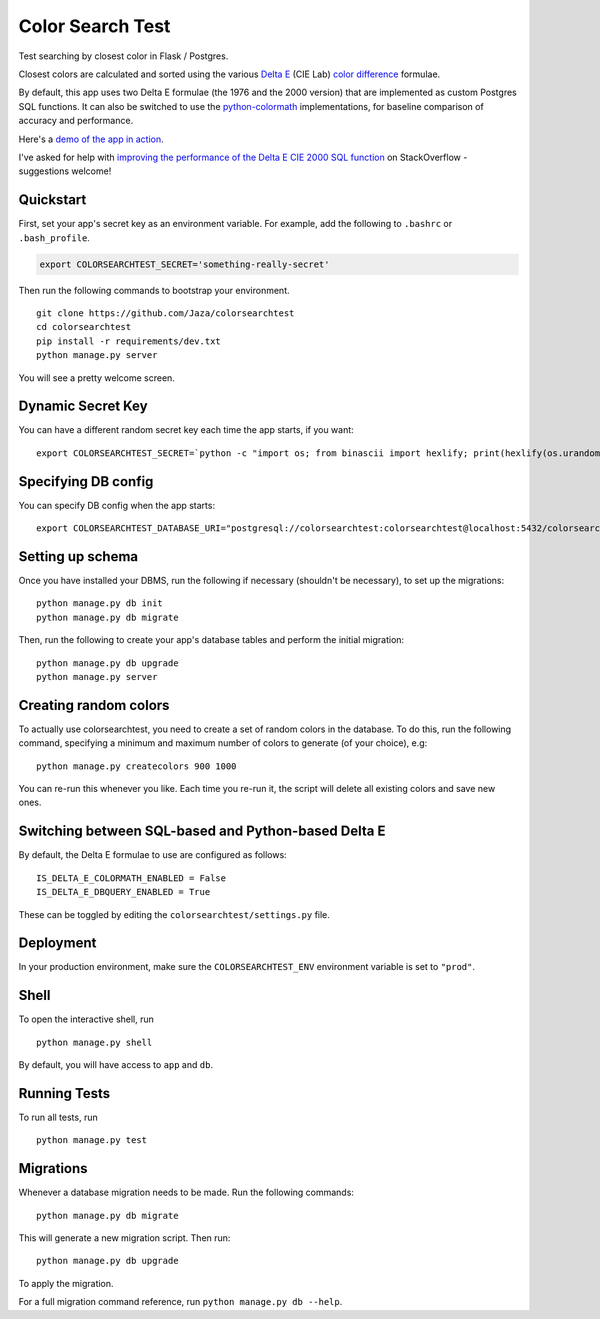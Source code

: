 Color Search Test
=================

Test searching by closest color in Flask / Postgres.

Closest colors are calculated and sorted using the various `Delta E
<http://www.colorwiki.com/wiki/Delta_E:_The_Color_Difference>`_
(CIE Lab) `color difference
<https://en.wikipedia.org/wiki/Color_difference>`_ formulae.

By default, this app uses two Delta E formulae (the 1976 and the 2000
version) that are implemented as custom Postgres SQL functions. It
can also be switched to use the `python-colormath
<https://github.com/gtaylor/python-colormath>`_ implementations, for
baseline comparison of accuracy and performance.

Here's a `demo of the app in action
<https://colorsearchtest.herokuapp.com/>`_.

I've asked for help with `improving the performance of the Delta E CIE 2000 SQL function <http://stackoverflow.com/questions/31798883/performance-of-delta-e-cie-lab-calculating-and-sorting-in-sql>`_ on StackOverflow - suggestions welcome!


Quickstart
----------

First, set your app's secret key as an environment variable. For
example, add the following to ``.bashrc`` or ``.bash_profile``.

.. code-block:: bash

    export COLORSEARCHTEST_SECRET='something-really-secret'


Then run the following commands to bootstrap your environment.


::

    git clone https://github.com/Jaza/colorsearchtest
    cd colorsearchtest
    pip install -r requirements/dev.txt
    python manage.py server

You will see a pretty welcome screen.


Dynamic Secret Key
------------------

You can have a different random secret key each time the app starts,
if you want:

::

    export COLORSEARCHTEST_SECRET=`python -c "import os; from binascii import hexlify; print(hexlify(os.urandom(24)))"`; python manage.py server


Specifying DB config
--------------------

You can specify DB config when the app starts:

::

    export COLORSEARCHTEST_DATABASE_URI="postgresql://colorsearchtest:colorsearchtest@localhost:5432/colorsearchtest"; python manage.py server


Setting up schema
-----------------

Once you have installed your DBMS, run the following if necessary
(shouldn't be necessary), to set up the migrations:

::

    python manage.py db init
    python manage.py db migrate


Then, run the following to create your app's database tables and
perform the initial migration:

::

    python manage.py db upgrade
    python manage.py server


Creating random colors
----------------------

To actually use colorsearchtest, you need to create a set of random
colors in the database. To do this, run the following command,
specifying a minimum and maximum number of colors to generate (of
your choice), e.g:

::

    python manage.py createcolors 900 1000


You can re-run this whenever you like. Each time you re-run it, the
script will delete all existing colors and save new ones.


Switching between SQL-based and Python-based Delta E
----------------------------------------------------

By default, the Delta E formulae to use are configured as follows:

::

    IS_DELTA_E_COLORMATH_ENABLED = False
    IS_DELTA_E_DBQUERY_ENABLED = True


These can be toggled by editing the ``colorsearchtest/settings.py``
file.


Deployment
----------

In your production environment, make sure the ``COLORSEARCHTEST_ENV``
environment variable is set to ``"prod"``.


Shell
-----

To open the interactive shell, run ::

    python manage.py shell

By default, you will have access to ``app`` and ``db``.


Running Tests
-------------

To run all tests, run ::

    python manage.py test


Migrations
----------

Whenever a database migration needs to be made. Run the following commands:
::

    python manage.py db migrate

This will generate a new migration script. Then run:
::

    python manage.py db upgrade

To apply the migration.

For a full migration command reference, run ``python manage.py db --help``.
